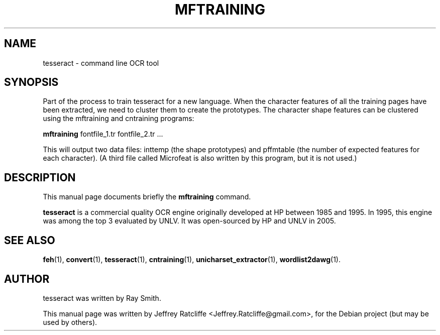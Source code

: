 .TH MFTRAINING 1 "August 21, 2007"
.SH NAME
tesseract \- command line OCR tool
.SH SYNOPSIS
Part of the process to train tesseract for a new language. When the character features of all the training pages have been extracted, we need to cluster them to create the prototypes. The character shape features can be clustered using the mftraining and cntraining programs:
.PP
.B mftraining
.RI "fontfile_1.tr fontfile_2.tr ..."
.PP
This will output two data files: inttemp (the shape prototypes) and pffmtable (the number of expected features for each character). (A third file called Microfeat is also written by this program, but it is not used.)
.SH DESCRIPTION
This manual page documents briefly the
.B mftraining
command.
.PP
\fBtesseract\fP is a commercial quality OCR engine originally developed at
HP between 1985 and 1995. In 1995, this engine was among the top 3 evaluated
by UNLV. It was open-sourced by HP and UNLV in 2005.
.SH SEE ALSO
.BR feh (1),
.BR convert (1),
.BR tesseract (1),
.BR cntraining (1),
.BR unicharset_extractor (1),
.BR wordlist2dawg (1).
.br
.SH AUTHOR
tesseract was written by Ray Smith.
.PP
This manual page was written by Jeffrey Ratcliffe <Jeffrey.Ratcliffe@gmail.com>,
for the Debian project (but may be used by others).
